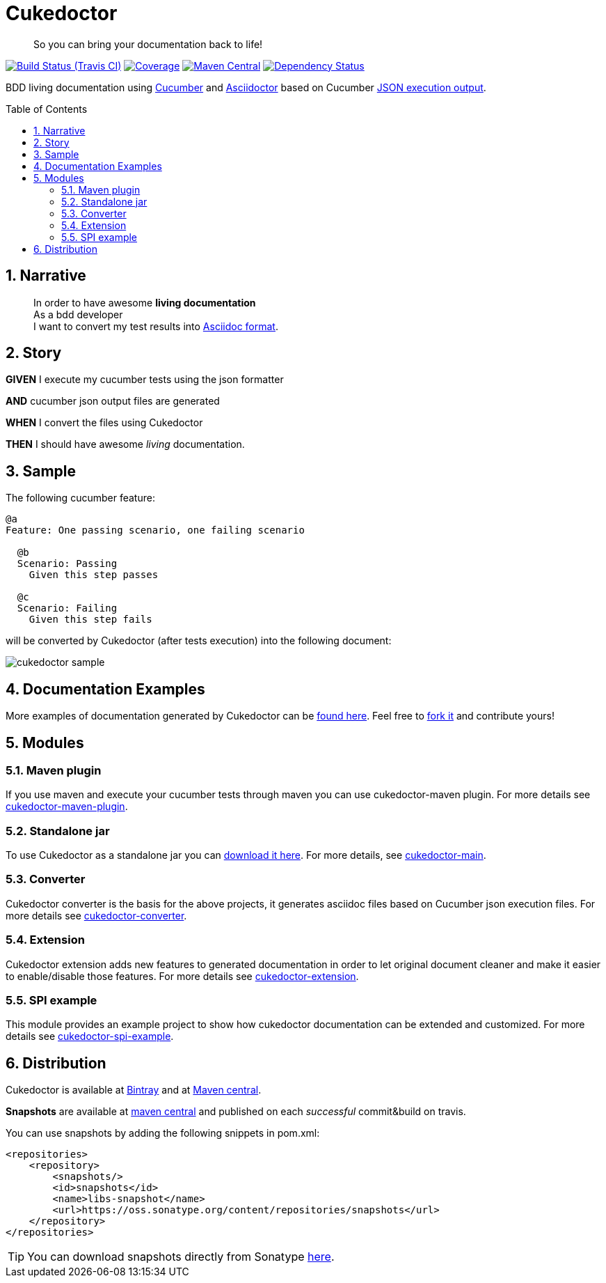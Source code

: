 = Cukedoctor
:toc: preamble
:source-language: java
:icons: font
:linkattrs:
:sectanchors:
:sectlink:
:numbered:

[quote]
____
So you can bring your documentation back to life!
____


image:https://travis-ci.org/rmpestano/cukedoctor.svg[Build Status (Travis CI), link=https://travis-ci.org/rmpestano/cukedoctor]
image:https://coveralls.io/repos/rmpestano/cukedoctor/badge.svg?branch=master&service=github[Coverage, link=https://coveralls.io/r/rmpestano/cukedoctor]
image:https://maven-badges.herokuapp.com/maven-central/com.github.cukedoctor/cukedoctor/badge.svg["Maven Central",link="http://search.maven.org/#search|ga|1|cukedoctor"]
image:https://www.versioneye.com/user/projects/55d3328a265ff6002200029f/badge.svg?style=flat[Dependency Status, link=https://www.versioneye.com/user/projects/55d3328a265ff6002200029f/]

BDD living documentation using http://cukes.info/[Cucumber] and http://asciidoctor.org[Asciidoctor] based on Cucumber http://www.relishapp.com/cucumber/cucumber/docs/formatters/json-output-formatter[JSON execution output].

== Narrative

[quote]
____
In order to have awesome *living documentation* +
As a bdd developer +
I want to convert my test results into http://asciidoctor.org/docs/what-is-asciidoc/[Asciidoc format^].
____

== Story

****
[big]#*GIVEN*# I execute my cucumber tests using the json formatter

[BIG]#*AND*# cucumber json output files are generated

[big]#*WHEN*# I convert the files using Cukedoctor

[big]#*THEN*# I should have awesome _living_ documentation.
****

== Sample

The following cucumber feature:

----
@a
Feature: One passing scenario, one failing scenario

  @b
  Scenario: Passing
    Given this step passes

  @c
  Scenario: Failing
    Given this step fails
----


will be converted by Cukedoctor (after tests execution) into the following document:

image::cukedoctor-sample.png[]



== Documentation Examples

More examples of documentation generated by Cukedoctor can be http://rmpestano.github.io/cukedoctor/[found here^]. Feel free to https://github.com/rmpestano/cukedoctor/tree/gh-pages[fork it^] and contribute yours!


== Modules

=== Maven plugin

If you use maven and execute your cucumber tests through maven you can use cukedoctor-maven plugin.
For more details see https://github.com/rmpestano/cukedoctor/tree/master/cukedoctor-maven-plugin[cukedoctor-maven-plugin].

=== Standalone jar

To use Cukedoctor as a standalone jar you can https://bintray.com/artifact/download/rmpestano/cukedoctor/com/github/cukedoctor/cukedoctor-main/0.8.0/cukedoctor-main-0.8.0.jar[download it here^]. For more details, see https://github.com/rmpestano/cukedoctor/tree/master/cukedoctor-main[cukedoctor-main].

=== Converter

Cukedoctor converter is the basis for the above projects, it generates asciidoc files based on Cucumber json execution files. For more details see https://github.com/rmpestano/cukedoctor/tree/master/cukedoctor-converter[cukedoctor-converter].

=== Extension

Cukedoctor extension adds new features to generated documentation in order to let original document cleaner and make it easier to enable/disable those features. For more details see https://github.com/rmpestano/cukedoctor/tree/master/cukedoctor-extension[cukedoctor-extension].

=== SPI example

This module provides an example project to show how cukedoctor documentation can be extended and customized. For more details see https://github.com/rmpestano/cukedoctor/tree/master/cukedoctor-spi-example[cukedoctor-spi-example].

== Distribution

Cukedoctor is available at https://bintray.com/rmpestano/cukedoctor[Bintray] and at http://search.maven.org/#search%7Cga%7C1%7Ccukedoctor[Maven central^].

*Snapshots* are available at https://oss.sonatype.org/content/repositories/snapshots/com/github/cukedoctor/[maven central^] and published on each _successful_ commit&build on travis.

You can use snapshots by adding the following snippets in pom.xml:

[source,xml]
----
<repositories>
    <repository>
        <snapshots/>
        <id>snapshots</id>
        <name>libs-snapshot</name>
        <url>https://oss.sonatype.org/content/repositories/snapshots</url>
    </repository>
</repositories>
----

TIP: You can download snapshots directly from Sonatype https://oss.sonatype.org/content/repositories/snapshots/com/github/cukedoctor/[here^].


